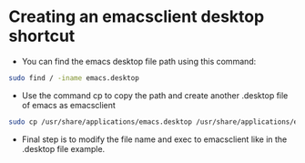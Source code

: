 
* Creating an emacsclient desktop shortcut

- You can find the emacs desktop file path using this command:
#+BEGIN_SRC bash
sudo find / -iname emacs.desktop
#+END_SRC

- Use the command cp to copy the path and create another .desktop file of emacs as emacsclient
#+BEGIN_SRC bash
sudo cp /usr/share/applications/emacs.desktop /usr/share/applications/emacsclient.desktop
#+END_SRC

- Final step is to modify the file name and exec to emacsclient like in the .desktop file example.
